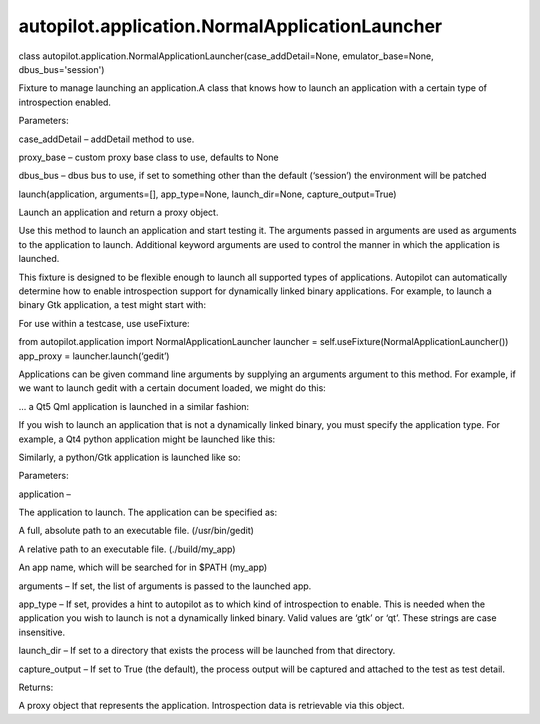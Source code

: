 autopilot.application.NormalApplicationLauncher
===============================================

.. raw:: html

   <dl class="class">

.. raw:: html

   <dt id="autopilot.application.NormalApplicationLauncher">

class
autopilot.application.NormalApplicationLauncher(case\_addDetail=None,
emulator\_base=None, dbus\_bus='session')

.. raw:: html

   </dt>

.. raw:: html

   <dd>

.. raw:: html

   <p>

Fixture to manage launching an application.A class that knows how to
launch an application with a certain type of introspection enabled.

.. raw:: html

   </p>

.. raw:: html

   <table class="docutils field-list" frame="void" rules="none">

.. raw:: html

   <col class="field-name" />

.. raw:: html

   <col class="field-body" />

.. raw:: html

   <tbody valign="top">

.. raw:: html

   <tr class="field-odd field">

.. raw:: html

   <th class="field-name">

Parameters:

.. raw:: html

   </th>

.. raw:: html

   <td class="field-body">

.. raw:: html

   <ul class="first last simple">

.. raw:: html

   <li>

case\_addDetail – addDetail method to use.

.. raw:: html

   </li>

.. raw:: html

   <li>

proxy\_base – custom proxy base class to use, defaults to None

.. raw:: html

   </li>

.. raw:: html

   <li>

dbus\_bus – dbus bus to use, if set to something other than the default
(‘session’) the environment will be patched

.. raw:: html

   </li>

.. raw:: html

   </ul>

.. raw:: html

   </td>

.. raw:: html

   </tr>

.. raw:: html

   </tbody>

.. raw:: html

   </table>

.. raw:: html

   <dl class="method">

.. raw:: html

   <dt id="autopilot.application.NormalApplicationLauncher.launch">

launch(application, arguments=[], app\_type=None, launch\_dir=None,
capture\_output=True)

.. raw:: html

   </dt>

.. raw:: html

   <dd>

.. raw:: html

   <p>

Launch an application and return a proxy object.

.. raw:: html

   </p>

.. raw:: html

   <p>

Use this method to launch an application and start testing it. The
arguments passed in arguments are used as arguments to the application
to launch. Additional keyword arguments are used to control the manner
in which the application is launched.

.. raw:: html

   </p>

.. raw:: html

   <p>

This fixture is designed to be flexible enough to launch all supported
types of applications. Autopilot can automatically determine how to
enable introspection support for dynamically linked binary applications.
For example, to launch a binary Gtk application, a test might start
with:

.. raw:: html

   </p>

.. raw:: html

   <pre><span class="kn">from</span> <span class="nn">autopilot.application</span> <span class="kn">import</span> <span class="n">NormalApplicationLauncher</span>
   <span class="n">launcher</span> <span class="o">=</span> <span class="n">NormalApplicationLauncher</span><span class="p">()</span>
   <span class="n">launcher</span><span class="o">.</span><span class="n">setUp</span><span class="p">()</span>
   <span class="n">app_proxy</span> <span class="o">=</span> <span class="n">launcher</span><span class="o">.</span><span class="n">launch</span><span class="p">(</span><span class="s">&#39;gedit&#39;</span><span class="p">)</span>
   </pre>

.. raw:: html

   <p>

For use within a testcase, use useFixture:

.. raw:: html

   </p>

.. raw:: html

   <blockquote>

from autopilot.application import NormalApplicationLauncher launcher =
self.useFixture(NormalApplicationLauncher()) app\_proxy =
launcher.launch(‘gedit’)

.. raw:: html

   </blockquote>

.. raw:: html

   <p>

Applications can be given command line arguments by supplying an
arguments argument to this method. For example, if we want to launch
gedit with a certain document loaded, we might do this:

.. raw:: html

   </p>

.. raw:: html

   <pre><span class="n">app_proxy</span> <span class="o">=</span> <span class="n">launcher</span><span class="o">.</span><span class="n">launch</span><span class="p">(</span>
   <span class="s">&#39;gedit&#39;</span><span class="p">,</span> <span class="n">arguments</span><span class="o">=</span><span class="p">[</span><span class="s">&#39;/tmp/test-document.txt&#39;</span><span class="p">])</span>
   </pre>

.. raw:: html

   <p>

... a Qt5 Qml application is launched in a similar fashion:

.. raw:: html

   </p>

.. raw:: html

   <pre><span class="n">app_proxy</span> <span class="o">=</span> <span class="n">launcher</span><span class="o">.</span><span class="n">launch</span><span class="p">(</span>
   <span class="s">&#39;qmlscene&#39;</span><span class="p">,</span> <span class="n">arguments</span><span class="o">=</span><span class="p">[</span><span class="s">&#39;my_scene.qml&#39;</span><span class="p">])</span>
   </pre>

.. raw:: html

   <p>

If you wish to launch an application that is not a dynamically linked
binary, you must specify the application type. For example, a Qt4 python
application might be launched like this:

.. raw:: html

   </p>

.. raw:: html

   <pre><span class="n">app_proxy</span> <span class="o">=</span> <span class="n">launcher</span><span class="o">.</span><span class="n">launch</span><span class="p">(</span>
   <span class="s">&#39;my_qt_app.py&#39;</span><span class="p">,</span> <span class="n">app_type</span><span class="o">=</span><span class="s">&#39;qt&#39;</span><span class="p">)</span>
   </pre>

.. raw:: html

   <p>

Similarly, a python/Gtk application is launched like so:

.. raw:: html

   </p>

.. raw:: html

   <pre><span class="n">app_proxy</span> <span class="o">=</span> <span class="n">launcher</span><span class="o">.</span><span class="n">launch</span><span class="p">(</span>
   <span class="s">&#39;my_gtk_app.py&#39;</span><span class="p">,</span> <span class="n">app_type</span><span class="o">=</span><span class="s">&#39;gtk&#39;</span><span class="p">)</span>
   </pre>

.. raw:: html

   <table class="docutils field-list" frame="void" rules="none">

.. raw:: html

   <col class="field-name" />

.. raw:: html

   <col class="field-body" />

.. raw:: html

   <tbody valign="top">

.. raw:: html

   <tr class="field-odd field">

.. raw:: html

   <th class="field-name">

Parameters:

.. raw:: html

   </th>

.. raw:: html

   <td class="field-body">

.. raw:: html

   <ul class="first simple">

.. raw:: html

   <li>

application –

.. raw:: html

   <p>

The application to launch. The application can be specified as:

.. raw:: html

   </p>

.. raw:: html

   <blockquote>

.. raw:: html

   <li>

A full, absolute path to an executable file. (/usr/bin/gedit)

.. raw:: html

   </li>

.. raw:: html

   <li>

A relative path to an executable file. (./build/my\_app)

.. raw:: html

   </li>

.. raw:: html

   <li>

An app name, which will be searched for in $PATH (my\_app)

.. raw:: html

   </li>

.. raw:: html

   </ul>

.. raw:: html

   </blockquote>

.. raw:: html

   </li>

.. raw:: html

   <li>

arguments – If set, the list of arguments is passed to the launched app.

.. raw:: html

   </li>

.. raw:: html

   <li>

app\_type – If set, provides a hint to autopilot as to which kind of
introspection to enable. This is needed when the application you wish to
launch is not a dynamically linked binary. Valid values are ‘gtk’ or
‘qt’. These strings are case insensitive.

.. raw:: html

   </li>

.. raw:: html

   <li>

launch\_dir – If set to a directory that exists the process will be
launched from that directory.

.. raw:: html

   </li>

.. raw:: html

   <li>

capture\_output – If set to True (the default), the process output will
be captured and attached to the test as test detail.

.. raw:: html

   </li>

.. raw:: html

   </ul>

.. raw:: html

   </td>

.. raw:: html

   </tr>

.. raw:: html

   <tr class="field-even field">

.. raw:: html

   <th class="field-name">

Returns:

.. raw:: html

   </th>

.. raw:: html

   <td class="field-body">

.. raw:: html

   <p class="first last">

A proxy object that represents the application. Introspection data is
retrievable via this object.

.. raw:: html

   </p>

.. raw:: html

   </td>

.. raw:: html

   </tr>

.. raw:: html

   </tbody>

.. raw:: html

   </table>

.. raw:: html

   </dd>

.. raw:: html

   </dl>

.. raw:: html

   </dd>

.. raw:: html

   </dl>
